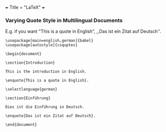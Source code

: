 +++
Title = "LaTeX"
+++

*** Varying Quote Style in Multilingual Documents
E.g. if you want "This is a quote in English", ,,Das ist ein Zitat auf Deutsch''.

#+BEGIN_SRC
\usepackage[main=english,german]{babel}
\usepackage[autostyle]{csquptes}

\begin{document}

\section{Introduction}

This is the introduction in English.

\enquote{This is a quote in English}.

\selectlanguage{german}

\section{Einführung}

Dies ist die Einführung in Deutsch.

\enquote{Das ist ein Zitat auf Deutsch}.

\end{document}
#+END_SRC
